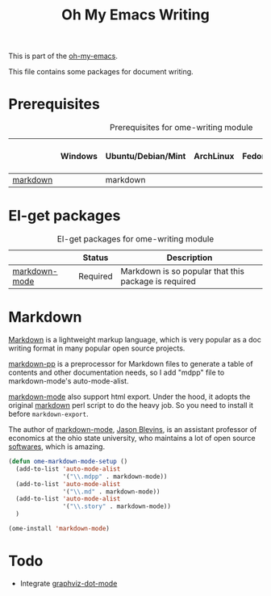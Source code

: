 #+TITLE: Oh My Emacs Writing
#+OPTIONS: toc:nil num:nil ^:nil

This is part of the [[https://github.com/xiaohanyu/oh-my-emacs][oh-my-emacs]].

This file contains some packages for document writing.

* Prerequisites
  :PROPERTIES:
  :CUSTOM_ID: ome-writing-prerequisites
  :END:

#+NAME: ome-writing-prerequisites
#+CAPTION: Prerequisites for ome-writing module
|          | Windows | Ubuntu/Debian/Mint | ArchLinux | Fedora | Mac OS X | Mandatory? |
|----------+---------+--------------------+-----------+--------+----------+------------|
| [[http://daringfireball.net/projects/markdown/][markdown]] |         | markdown           |           |        |          | No         |

* El-get packages
  :PROPERTIES:
  :CUSTOM_ID: writing-el-get-packages
  :END:

#+NAME: writing-el-get-packages
#+CAPTION: El-get packages for ome-writing module
|               | Status   | Description                                          |
|---------------+----------+------------------------------------------------------|
| [[http://jblevins.org/projects/markdown-mode/][markdown-mode]] | Required | Markdown is so popular that this package is required |


* Markdown
  :PROPERTIES:
  :CUSTOM_ID: markdown
  :END:

[[http://en.wikipedia.org/wiki/Markdown][Markdown]] is a lightweight markup language, which is very popular as a doc
writing format in many popular open source projects.

[[https://github.com/thierryvolpiatto/markdown-pp][markdown-pp]] is a preprocessor for Markdown files to generate a table of
contents and other documentation needs, so I add "mdpp" file to
markdown-mode's auto-mode-alist.

[[http://jblevins.org/projects/markdown-mode/][markdown-mode]] also support html export. Under the hood, it adopts the original
[[file://home/xiao/downloads/Markdown_1.0.1.zip][markdown]] perl script to do the heavy job. So you need to install it before
=markdown-export=.

The author of [[http://jblevins.org/projects/markdown-mode/][markdown-mode]], [[http://jblevins.org/][Jason Blevins]], is an assistant professor of
economics at the ohio state university, who maintains a lot of open source
[[http://jblevins.org/projects/][softwares]], which is amazing.

#+NAME: markdown
#+BEGIN_SRC emacs-lisp
  (defun ome-markdown-mode-setup ()
    (add-to-list 'auto-mode-alist
                 '("\\.mdpp" . markdown-mode))
    (add-to-list 'auto-mode-alist
                 '("\\.md" . markdown-mode))
    (add-to-list 'auto-mode-alist
                 '("\\.story" . markdown-mode))
    )

  (ome-install 'markdown-mode)
#+END_SRC

* Todo
- Integrate [[https://github.com/ppareit/graphviz-dot-mode][graphviz-dot-mode]]
